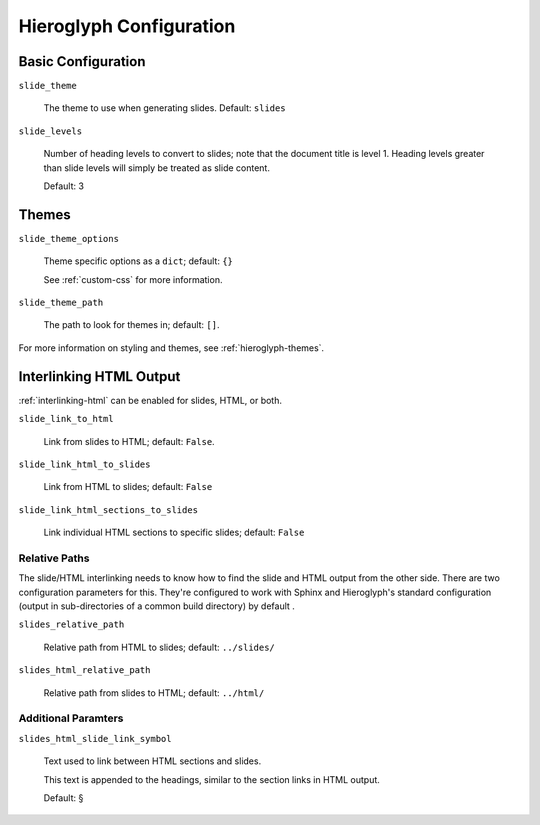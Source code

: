 .. _hieroglyph-configuration:

==========================
 Hieroglyph Configuration
==========================

.. slides::

   .. figure:: /_static/hieroglyphs.jpg
      :class: fill

      CC BY-SA http://www.flickr.com/photos/tamburix/2900909093/

Basic Configuration
===================

``slide_theme``

  The theme to use when generating slides. Default: ``slides``

``slide_levels``

  Number of heading levels to convert to slides; note that the
  document title is level 1. Heading levels greater than slide levels
  will simply be treated as slide content.

  Default: 3

Themes
======

``slide_theme_options``

  Theme specific options as a ``dict``; default: ``{}``

  See :ref:`custom-css` for more information.

``slide_theme_path``

  The path to look for themes in; default: ``[]``.

For more information on styling and themes, see
:ref:`hieroglyph-themes`.


.. _configuring-interlinking:

Interlinking HTML Output
========================

:ref:`interlinking-html` can be enabled for slides, HTML, or both.

``slide_link_to_html``

  Link from slides to HTML; default: ``False``.

``slide_link_html_to_slides``

  Link from HTML to slides; default: ``False``

``slide_link_html_sections_to_slides``

  Link individual HTML sections to specific slides; default: ``False``

  .. notslides::

     Note that ``slide_link_html_to_slides`` must be enabled for this
     to have any effect.

Relative Paths
--------------

The slide/HTML interlinking needs to know how to find the slide and
HTML output from the other side. There are two configuration
parameters for this. They're configured to work with Sphinx and
Hieroglyph's standard configuration (output in sub-directories of a
common build directory) by default .

``slides_relative_path``

  Relative path from HTML to slides; default: ``../slides/``

``slides_html_relative_path``

  Relative path from slides to HTML; default: ``../html/``

Additional Paramters
--------------------

``slides_html_slide_link_symbol``

  Text used to link between HTML sections and slides.

  This text is appended to the headings, similar to the section links
  in HTML output.

  Default: §
